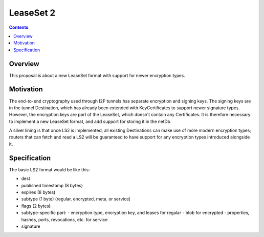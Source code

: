 ==========
LeaseSet 2
==========
.. meta::
    :author: zzz
    :created: 2014-01-22
    :thread: http://zzz.i2p/topics/1560
    :lastupdated: 2016-04-04
    :status: Rejected
    :supercededby: 123

.. contents::


Overview
========

This proposal is about a new LeaseSet format with support for newer encryption
types.


Motivation
==========

The end-to-end cryptography used through I2P tunnels has separate encryption and
signing keys. The signing keys are in the tunnel Destination, which has already
been extended with KeyCertificates to support newer signature types. However,
the encryption keys are part of the LeaseSet, which doesn't contain any
Certificates. It is therefore necessary to implement a new LeaseSet format, and
add support for storing it in the netDb.

A silver lining is that once LS2 is implemented, all existing Destinations can
make use of more modern encryption types; routers that can fetch and read a LS2
will be guaranteed to have support for any encryption types introduced alongside
it.


Specification
=============

The basic LS2 format would be like this:

- dest
- published timestamp (8 bytes)
- expires (8 bytes)
- subtype (1 byte) (regular, encrypted, meta, or service)
- flags (2 bytes)

- subtype-specific part:
  - encryption type, encryption key, and leases for regular
  - blob for encrypted
  - properties, hashes, ports, revocations, etc. for service

- signature
